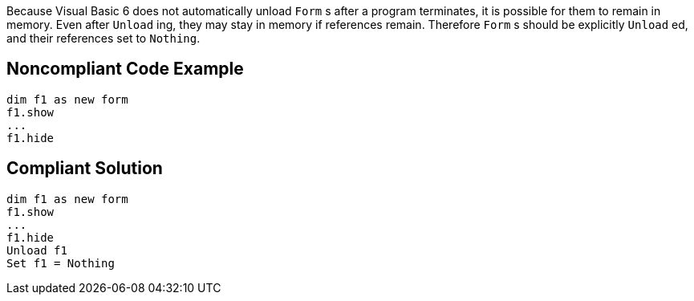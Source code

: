 Because Visual Basic 6 does not automatically unload ``++Form++`` s after a program terminates, it is possible for them to remain in memory. Even after ``++Unload++`` ing, they may stay in memory if references remain. Therefore ``++Form++`` s should be explicitly ``++Unload++`` ed, and their references set to ``++Nothing++``.

== Noncompliant Code Example

----
dim f1 as new form
f1.show
...
f1.hide
----

== Compliant Solution

----
dim f1 as new form
f1.show
...
f1.hide
Unload f1
Set f1 = Nothing
----
